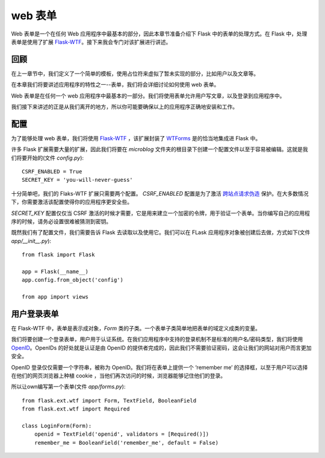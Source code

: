 .. _webforms:

web 表单
=========

Web 表单是一个在任何 Web 应用程序中最基本的部分，因此本章节准备介绍下 Flask 中的表单的处理方式。在 Flask 中，处理表单是使用了扩展 `Flask-WTF <http://packages.python.org/Flask-WTF>`_。接下来我会专门对该扩展进行讲述。


回顾
------

在上一章节中，我们定义了一个简单的模板，使用占位符来虚拟了暂未实现的部分，比如用户以及文章等。

在本章我们将要讲述应用程序的特性之一--表单，我们将会详细讨论如何使用 web 表单。

Web 表单是在任何一个 web 应用程序中最基本的一部分。我们将使用表单允许用户写文章，以及登录到应用程序中。

我们接下来讲述的正是从我们离开的地方，所以你可能要确保以上的应用程序正确地安装和工作。


配置
------

为了能够处理 web 表单，我们将使用 `Flask-WTF <http://packages.python.org/Flask-WTF>`_ ，该扩展封装了 `WTForms <http://wtforms.simplecodes.com/docs/dev>`_ 是的恰当地集成进 Flask 中。

许多 Flask 扩展需要大量的扩展，因此我们将要在 *microblog* 文件夹的根目录下创建一个配置文件以至于容易被编辑。这就是我们将要开始的(文件 *config.py*)::

	CSRF_ENABLED = True
	SECRET_KEY = 'you-will-never-guess'

十分简单吧，我们的 Flaks-WTF 扩展只需要两个配置。 *CSRF_ENABLED* 配置是为了激活 `跨站点请求伪造 <http://en.wikipedia.org/wiki/Cross-site_request_forgery>`_ 保护。在大多数情况下，你需要激活该配置使得你的应用程序更安全些。

*SECRET_KEY* 配置仅仅当 CSRF 激活的时候才需要，它是用来建立一个加密的令牌，用于验证一个表单。当你编写自己的应用程序的时候，请务必设置很难被猜测到密钥。

既然我们有了配置文件，我们需要告诉 Flask 去读取以及使用它。我们可以在 FLask 应用程序对象被创建后去做，方式如下(文件 *app/__init__.py*)::

	from flask import Flask

	app = Flask(__name__)
	app.config.from_object('config')

	from app import views


用户登录表单
------------

在 Flask-WTF 中，表单是表示成对象，*Form* 类的子类。一个表单子类简单地把表单的域定义成类的变量。

我们将要创建一个登录表单，用户用于认证系统。在我们应用程序中支持的登录机制不是标准的用户名/密码类型，我们将使用 `OpenID <http://openid.net/>`_。OpenIDs 的好处就是认证是由 OpenID 的提供者完成的，因此我们不需要验证密码，这会让我们的网站对用户而言更加安全。

OpenID 登录仅仅需要一个字符串，被称为 OpenID。我们将在表单上提供一个 ‘remember me’ 的选择框，以至于用户可以选择在他们的网页浏览器上种植 cookie ，当他们再次访问的时候，浏览器能够记住他们的登录。

所以让own编写第一个表单(文件 *app/forms.py*)::

	from flask.ext.wtf import Form, TextField, BooleanField
	from flask.ext.wtf import Required

	class LoginForm(Form):
	    openid = TextField('openid', validators = [Required()])
	    remember_me = BooleanField('remember_me', default = False)

